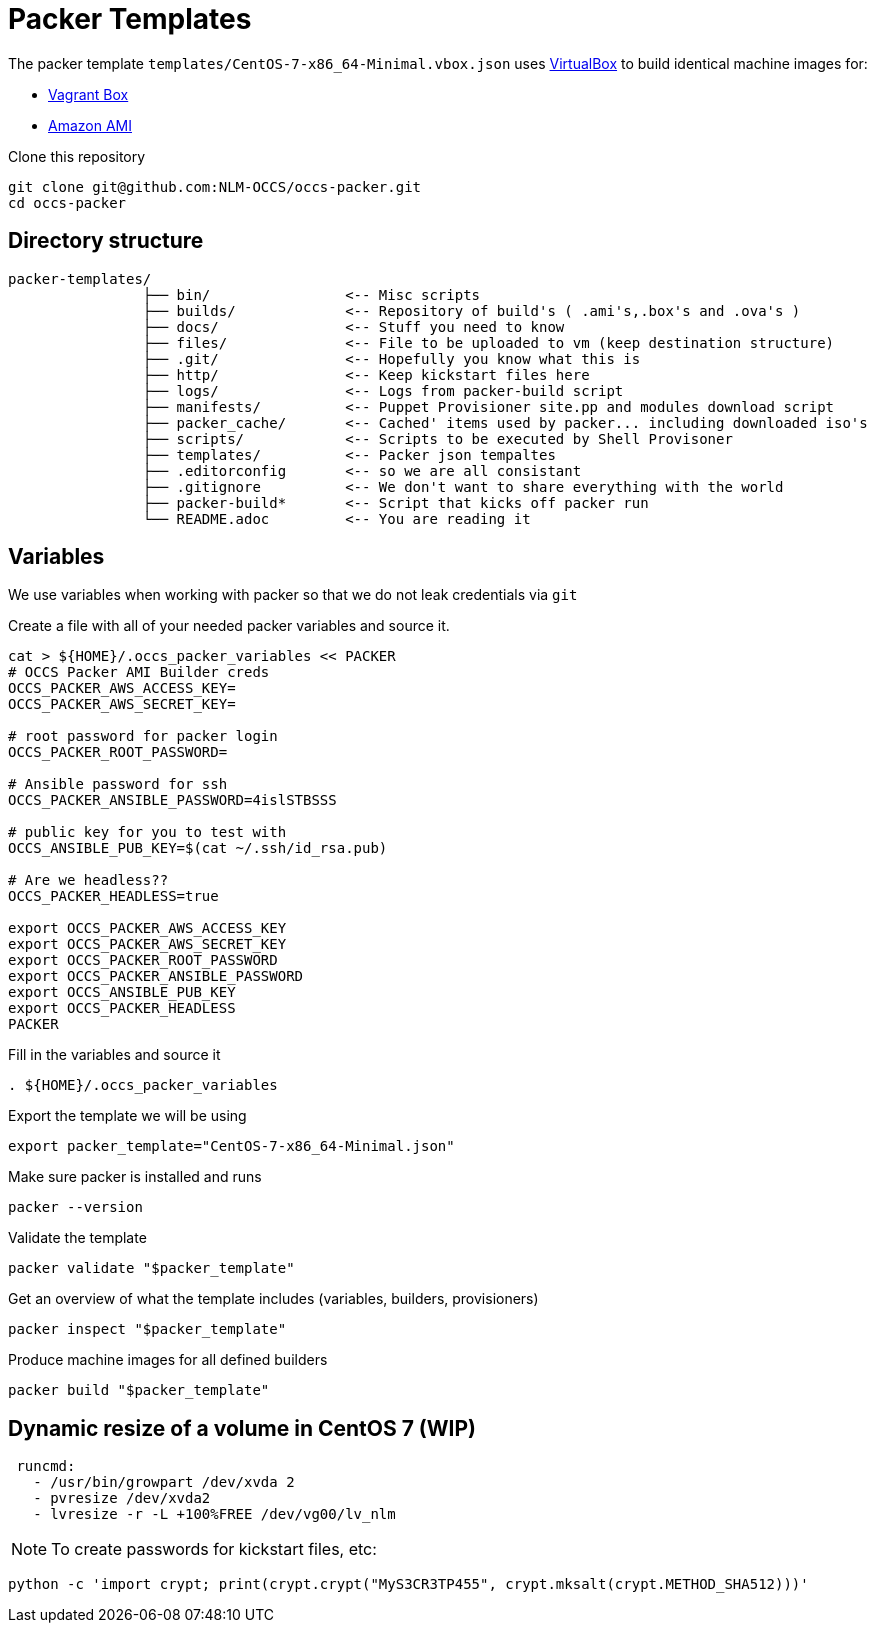 = Packer Templates

The packer template `templates/CentOS-7-x86_64-Minimal.vbox.json` uses https://www.virtualbox.org[VirtualBox] to build identical machine images for:

* https://www.vagrantup.com/docs/boxes.html[Vagrant Box]
* http://docs.aws.amazon.com/AWSEC2/latest/UserGuide/AMIs.html[Amazon AMI]

Clone this repository

 git clone git@github.com:NLM-OCCS/occs-packer.git
 cd occs-packer

== Directory structure

....
packer-templates/
                ├── bin/                <-- Misc scripts
                ├── builds/             <-- Repository of build's ( .ami's,.box's and .ova's )
                ├── docs/               <-- Stuff you need to know
                ├── files/              <-- File to be uploaded to vm (keep destination structure)
                ├── .git/               <-- Hopefully you know what this is
                ├── http/               <-- Keep kickstart files here
                ├── logs/               <-- Logs from packer-build script
                ├── manifests/          <-- Puppet Provisioner site.pp and modules download script
                ├── packer_cache/       <-- Cached' items used by packer... including downloaded iso's
                ├── scripts/            <-- Scripts to be executed by Shell Provisoner
                ├── templates/          <-- Packer json tempaltes
                ├── .editorconfig       <-- so we are all consistant
                ├── .gitignore          <-- We don't want to share everything with the world
                ├── packer-build*       <-- Script that kicks off packer run
                └── README.adoc         <-- You are reading it
....

== Variables

We use variables when working with packer so that we do not leak credentials via `git`

Create a file with all of your needed packer variables and source it.

[source,bash]
....
cat > ${HOME}/.occs_packer_variables << PACKER
# OCCS Packer AMI Builder creds
OCCS_PACKER_AWS_ACCESS_KEY=
OCCS_PACKER_AWS_SECRET_KEY=

# root password for packer login
OCCS_PACKER_ROOT_PASSWORD=

# Ansible password for ssh
OCCS_PACKER_ANSIBLE_PASSWORD=4islSTBSSS

# public key for you to test with
OCCS_ANSIBLE_PUB_KEY=$(cat ~/.ssh/id_rsa.pub)

# Are we headless??
OCCS_PACKER_HEADLESS=true

export OCCS_PACKER_AWS_ACCESS_KEY
export OCCS_PACKER_AWS_SECRET_KEY
export OCCS_PACKER_ROOT_PASSWORD
export OCCS_PACKER_ANSIBLE_PASSWORD
export OCCS_ANSIBLE_PUB_KEY
export OCCS_PACKER_HEADLESS
PACKER
....

Fill in the variables and source it

[source,bash]
....
. ${HOME}/.occs_packer_variables
....

Export the template we will be using

[source,bash]
....
export packer_template="CentOS-7-x86_64-Minimal.json"
....

Make sure packer is installed and runs

[source,bash]
....
packer --version
....

Validate the template

[source,bash]
....
packer validate "$packer_template"
....

Get an overview of what the template includes (variables, builders, provisioners)

[source,bash]
....
packer inspect "$packer_template"
....

Produce machine images for all defined builders

[source,bash]
....
packer build "$packer_template"
....

== Dynamic resize of a volume in CentOS 7 (WIP)

....
 runcmd:
   - /usr/bin/growpart /dev/xvda 2
   - pvresize /dev/xvda2
   - lvresize -r -L +100%FREE /dev/vg00/lv_nlm
....

NOTE: To create passwords for kickstart files, etc:

[source,python]
....
python -c 'import crypt; print(crypt.crypt("MyS3CR3TP455", crypt.mksalt(crypt.METHOD_SHA512)))'
....
